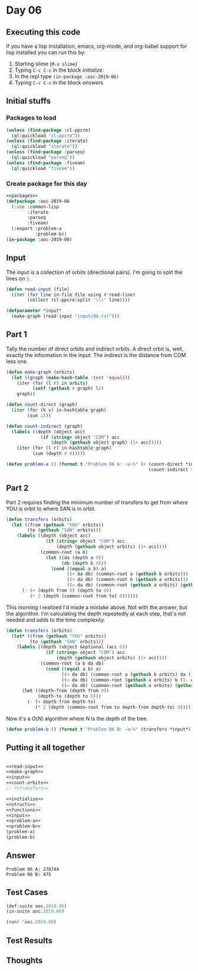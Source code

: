 #+STARTUP: indent contents
#+OPTIONS: num:nil toc:nil
* Day 06
** Executing this code
If you have a lisp installation, emacs, org-mode, and org-babel
support for lisp installed you can run this by:
1. Starting slime (=M-x slime=)
2. Typing =C-c C-c= in the block [[initialize][initialize]].
3. In the repl type =(in-package :aoc-2019-06)=
4. Typing =C-c C-c= in the block [[answers][answers]]
** Initial stuffs
*** Packages to load
#+NAME: packages
#+BEGIN_SRC lisp :results silent
  (unless (find-package :cl-ppcre)
    (ql:quickload "cl-ppcre"))
  (unless (find-package :iterate)
    (ql:quickload "iterate"))
  (unless (find-package :parseq)
    (ql:quickload "parseq"))
  (unless (find-package :fiveam)
    (ql:quickload "fiveam"))
#+END_SRC
*** Create package for this day
#+NAME: initialize
#+BEGIN_SRC lisp :noweb yes :results silent
  <<packages>>
  (defpackage :aoc-2019-06
    (:use :common-lisp
          :iterate
          :parseq
          :fiveam)
    (:export :problem-a
             :problem-b))
  (in-package :aoc-2019-06)
#+END_SRC
** Input
The input is a collection of orbits (directional pairs). I'm going to
split the lines on =)=.
#+NAME: read-input
#+BEGIN_SRC lisp :results silent
  (defun read-input (file)
    (iter (for line in-file file using #'read-line)
          (collect (cl-ppcre:split "\\)" line))))
#+END_SRC
#+NAME: input
#+BEGIN_SRC lisp :noweb yes :results silent
  (defparameter *input*
    (make-graph (read-input "input/06.txt")))
#+END_SRC
** Part 1
Tally the number of direct orbits and indirect orbits. A direct orbit
is, well, exactly the information in the input. The indirect is the
distance from COM less one.
#+NAME: make-graph
#+BEGIN_SRC lisp :noweb yes :Results silent
  (defun make-graph (orbits)
    (let ((graph (make-hash-table :test 'equal)))
      (iter (for (l r) in orbits)
            (setf (gethash r graph) l))
      graph))
#+END_SRC
#+NAME: count-orbits
#+BEGIN_SRC lisp :noweb yes :results silent
  (defun count-direct (graph)
    (iter (for (k v) in-hashtable graph)
          (sum 1)))

  (defun count-indirect (graph)
    (labels ((depth (object acc)
               (if (string= object "COM") acc
                   (depth (gethash object graph) (1+ acc)))))
      (iter (for (l r) in-hashtable graph)
            (sum (depth r 0)))))
#+END_SRC
#+NAME: problem-a
#+BEGIN_SRC lisp :noweb yes :results silent
  (defun problem-a () (format t "Problem 06 A: ~a~%" (+ (count-direct *input*)
                                                        (count-indirect *input*))))
#+END_SRC
** Part 2
Part 2 requires finding the minimum number of transfers to get from
where YOU is orbit to where SAN is in orbit.
#+BEGIN_SRC lisp :noweb yes :results silent
  (defun transfers (orbits)
    (let ((from (gethash "YOU" orbits))
          (to (gethash "SAN" orbits)))
      (labels ((depth (object acc)
                 (if (string= object "COM") acc
                     (depth (gethash object orbits) (1+ acc))))
               (common-root (a b)
                 (let ((da (depth a 0))
                       (db (depth b 0)))
                   (cond ((equal a b) a)
                         ((< da db) (common-root a (gethash b orbits)))
                         ((> da db) (common-root b (gethash a orbits)))
                         ((= da db) (common-root (gethash a orbits) (gethash b orbits)))))))
        (- (+ (depth from 0) (depth to 0))
           (* 2 (depth (common-root from to) 0))))))
#+END_SRC

This morning I realized I'd made a mistake above. Not with the answer,
but the algorithm. I'm calculating the depth repeatedly at each step,
that's not needed and adds to the time complexity.
#+NAME: transfers
#+BEGIN_SRC lisp :noweb yes :results silent
  (defun transfers (orbits)
    (let* ((from (gethash "YOU" orbits))
           (to (gethash "SAN" orbits)))
      (labels ((depth (object &optional (acc 0))
                 (if (string= object "COM") acc
                     (depth (gethash object orbits) (1+ acc))))
               (common-root (a b da db)
                 (cond ((equal a b) a)
                       ((< da db) (common-root a (gethash b orbits) da (1- db)))
                       ((> da db) (common-root (gethash a orbits) b (1- da) db))
                       ((= da db) (common-root (gethash a orbits) (gethash b orbits) (1- da) (1- db))))))
        (let ((depth-from (depth from 0))
              (depth-to (depth to 0)))
          (- (+ depth-from depth-to)
             (* 2 (depth (common-root from to depth-from depth-to) 0)))))))
#+END_SRC
Now it's a $O(N)$ algorithm where $N$ is the depth of the tree.
#+NAME: problem-b
#+BEGIN_SRC lisp :noweb yes :results silent
  (defun problem-b () (format t "Problem 06 B: ~a~%" (transfers *input*)))
#+END_SRC
** Putting it all together
#+NAME: structs
#+BEGIN_SRC lisp :noweb yes :results silent

#+END_SRC
#+NAME: functions
#+BEGIN_SRC lisp :noweb yes :results silent
  <<read-input>>
  <<make-graph>>
  <<input>>
  <<count-orbits>>
  ;; <<transfers>>
#+END_SRC
#+NAME: answers
#+BEGIN_SRC lisp :results output :exports both :noweb yes :tangle 2019.06.lisp
  <<initialize>>
  <<structs>>
  <<functions>>
  <<input>>
  <<problem-a>>
  <<problem-b>>
  (problem-a)
  (problem-b)
#+END_SRC
** Answer
#+RESULTS: answers
: Problem 06 A: 278744
: Problem 06 B: 475
** Test Cases
#+NAME: test-cases
#+BEGIN_SRC lisp :results output :exports both
  (def-suite aoc.2019.06)
  (in-suite aoc.2019.06)

  (run! 'aoc.2019.06)
#+END_SRC
** Test Results
#+RESULTS: test-cases
** Thoughts
